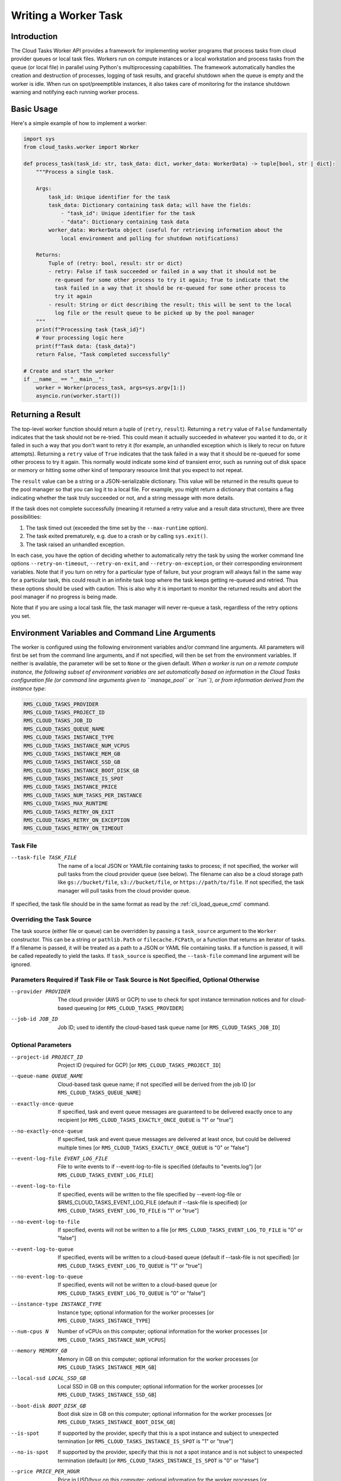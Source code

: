 Writing a Worker Task
=====================

Introduction
------------

The Cloud Tasks Worker API provides a framework for implementing worker programs that
process tasks from cloud provider queues or local task files. Workers run on compute
instances or a local workstation and process tasks from the queue (or local file) in
parallel using Python's multiprocessing capabilities. The framework automatically handles
the creation and destruction of processes, logging of task results, and graceful shutdown
when the queue is empty and the worker is idle. When run on spot/preemptible instances,
it also takes care of monitoring for the instance shutdown warning and notifying each
running worker process.


Basic Usage
-----------

Here's a simple example of how to implement a worker:

.. code-block:: python

   import sys
   from cloud_tasks.worker import Worker

   def process_task(task_id: str, task_data: dict, worker_data: WorkerData) -> tuple[bool, str | dict]:
       """Process a single task.

       Args:
           task_id: Unique identifier for the task
           task_data: Dictionary containing task data; will have the fields:
               - "task_id": Unique identifier for the task
               - "data": Dictionary containing task data
           worker_data: WorkerData object (useful for retrieving information about the
               local environment and polling for shutdown notifications)

       Returns:
           Tuple of (retry: bool, result: str or dict)
           - retry: False if task succeeded or failed in a way that it should not be
             re-queued for some other process to try it again; True to indicate that the
             task failed in a way that it should be re-queued for some other process to
             try it again
           - result: String or dict describing the result; this will be sent to the local
             log file or the result queue to be picked up by the pool manager
       """
       print(f"Processing task {task_id}")
       # Your processing logic here
       print(f"Task data: {task_data}")
       return False, "Task completed successfully"

   # Create and start the worker
   if __name__ == "__main__":
       worker = Worker(process_task, args=sys.argv[1:])
       asyncio.run(worker.start())


Returning a Result
-------------------

The top-level worker function should return a tuple of (``retry``, ``result``).
Returning a ``retry`` value of ``False`` fundamentally indicates that the task should not
be re-tried. This could mean it actually succeeded in whatever you wanted it to do, or it
failed in such a way that you don't want to retry it (for example, an unhandled exception
which is likely to recur on future attempts). Returning a ``retry`` value of ``True``
indicates that the task failed in a way that it should be re-queued for some other process
to try it again. This normally would indicate some kind of transient error, such as
running out of disk space or memory or hitting some other kind of temporary resource
limit that you expect to not repeat.

The ``result`` value can be a string or a JSON-serializable dictionary. This value will be
returned in the results queue to the pool manager so that you can log it to a local file.
For example, you might return a dictionary that contains a flag indicating whether the
task truly succeeded or not, and a string message with more details.

If the task does not complete successfully (meaning it returned a retry value and a result
data structure), there are three possibilities:

1. The task timed out (exceeded the time set by the ``--max-runtime`` option).
2. The task exited prematurely, e.g. due to a crash or by calling ``sys.exit()``.
3. The task raised an unhandled exception.

In each case, you have the option of deciding whether to automatically retry the task by
using the worker command line options ``--retry-on-timeout``, ``--retry-on-exit``, and
``--retry-on-exception``, or their corresponding environment variables. Note that if you
turn on retry for a particular type of failure, but your program will always fail in the
same way for a particular task, this could result in an infinite task loop where the task
keeps getting re-queued and retried. Thus these options should be used with caution. This
is also why it is important to monitor the returned results and abort the pool manager if
no progress is being made.

Note that if you are using a local task file, the task manager will never re-queue a task,
regardless of the retry options you set.


.. _worker_environment_variables:

Environment Variables and Command Line Arguments
------------------------------------------------

The worker is configured using the following environment variables and/or command line
arguments. All parameters will first be set from the command line arguments, and if not
specified, will then be set from the environment variables. If neither is available, the
parameter will be set to ``None`` or the given default. *When a worker is run on a remote
compute instance, the following subset of environment variables are set automatically
based on information in the Cloud Tasks configuration file (or command line arguments
given to ``manage_pool`` or ``run``), or from information derived from the instance type*:

.. code-block:: none

  RMS_CLOUD_TASKS_PROVIDER
  RMS_CLOUD_TASKS_PROJECT_ID
  RMS_CLOUD_TASKS_JOB_ID
  RMS_CLOUD_TASKS_QUEUE_NAME
  RMS_CLOUD_TASKS_INSTANCE_TYPE
  RMS_CLOUD_TASKS_INSTANCE_NUM_VCPUS
  RMS_CLOUD_TASKS_INSTANCE_MEM_GB
  RMS_CLOUD_TASKS_INSTANCE_SSD_GB
  RMS_CLOUD_TASKS_INSTANCE_BOOT_DISK_GB
  RMS_CLOUD_TASKS_INSTANCE_IS_SPOT
  RMS_CLOUD_TASKS_INSTANCE_PRICE
  RMS_CLOUD_TASKS_NUM_TASKS_PER_INSTANCE
  RMS_CLOUD_TASKS_MAX_RUNTIME
  RMS_CLOUD_TASKS_RETRY_ON_EXIT
  RMS_CLOUD_TASKS_RETRY_ON_EXCEPTION
  RMS_CLOUD_TASKS_RETRY_ON_TIMEOUT


Task File
~~~~~~~~~

--task-file TASK_FILE   The name of a local JSON or YAMLfile containing tasks to process; if not
                        specified, the worker will pull tasks from the cloud provider
                        queue (see below). The filename can also be a cloud storage
                        path like ``gs://bucket/file``, ``s3://bucket/file``, or
                        ``https://path/to/file``. If not specified, the task manager will pull
                        tasks from the cloud provider queue.

If specified, the task file should be in the same format as read by the :ref:`cli_load_queue_cmd`
command.


Overriding the Task Source
~~~~~~~~~~~~~~~~~~~~~~~~~~

The task source (either file or queue) can be overridden by passing a ``task_source``
argument to the ``Worker`` constructor. This can be a string or ``pathlib.Path`` or
``filecache.FCPath``, or a function that returns an iterator of tasks. If a filename is
passed, it will be treated as a path to a JSON or YAML file containing tasks. If a
function is passed, it will be called repeatedly to yield the tasks. If ``task_source``
is specified, the ``--task-file`` command line argument will be ignored.


Parameters Required if Task File or Task Source is Not Specified, Optional Otherwise
~~~~~~~~~~~~~~~~~~~~~~~~~~~~~~~~~~~~~~~~~~~~~~~~~~~~~~~~~~~~~~~~~~~~~~~~~~~~~~~~~~~~

--provider PROVIDER     The cloud provider (AWS or GCP) to use to check for spot instance termination notices and for cloud-based queueing [or ``RMS_CLOUD_TASKS_PROVIDER``]
--job-id JOB_ID         Job ID; used to identify the cloud-based task queue name [or ``RMS_CLOUD_TASKS_JOB_ID``]

Optional Parameters
~~~~~~~~~~~~~~~~~~~

--project-id PROJECT_ID                    Project ID (required for GCP) [or ``RMS_CLOUD_TASKS_PROJECT_ID``]
--queue-name QUEUE_NAME                    Cloud-based task queue name; if not specified will be derived from the job ID [or ``RMS_CLOUD_TASKS_QUEUE_NAME``]
--exactly-once-queue                       If specified, task and event queue messages are guaranteed to be delivered exactly once to any recipient [or ``RMS_CLOUD_TASKS_EXACTLY_ONCE_QUEUE`` is "1" or "true"]
--no-exactly-once-queue                    If specified, task and event queue messages are delivered at least once, but could be delivered multiple times [or ``RMS_CLOUD_TASKS_EXACTLY_ONCE_QUEUE`` is "0" or "false"]
--event-log-file EVENT_LOG_FILE            File to write events to if --event-log-to-file is specified (defaults to "events.log") [or ``RMS_CLOUD_TASKS_EVENT_LOG_FILE``]
--event-log-to-file                        If specified, events will be written to the file specified by --event-log-file or $RMS_CLOUD_TASKS_EVENT_LOG_FILE (default if --task-file is specified) [or ``RMS_CLOUD_TASKS_EVENT_LOG_TO_FILE`` is "1" or "true"]
--no-event-log-to-file                     If specified, events will not be written to a file [or ``RMS_CLOUD_TASKS_EVENT_LOG_TO_FILE`` is "0" or "false"]
--event-log-to-queue                       If specified, events will be written to a cloud-based queue (default if --task-file is not specified) [or ``RMS_CLOUD_TASKS_EVENT_LOG_TO_QUEUE`` is "1" or "true"]
--no-event-log-to-queue                    If specified, events will not be written to a cloud-based queue [or ``RMS_CLOUD_TASKS_EVENT_LOG_TO_QUEUE`` is "0" or "false"]
--instance-type INSTANCE_TYPE              Instance type; optional information for the worker processes [or ``RMS_CLOUD_TASKS_INSTANCE_TYPE``]
--num-cpus N                               Number of vCPUs on this computer; optional information for the worker processes [or ``RMS_CLOUD_TASKS_INSTANCE_NUM_VCPUS``]
--memory MEMORY_GB                         Memory in GB on this computer; optional information for the worker processes [or ``RMS_CLOUD_TASKS_INSTANCE_MEM_GB``]
--local-ssd LOCAL_SSD_GB                   Local SSD in GB on this computer; optional information for the worker processes [or ``RMS_CLOUD_TASKS_INSTANCE_SSD_GB``]
--boot-disk BOOT_DISK_GB                   Boot disk size in GB on this computer; optional information for the worker processes [or ``RMS_CLOUD_TASKS_INSTANCE_BOOT_DISK_GB``]
--is-spot                                  If supported by the provider, specify that this is a spot instance and subject to unexpected termination [or ``RMS_CLOUD_TASKS_INSTANCE_IS_SPOT`` is "1" or "true"]
--no-is-spot                               If supported by the provider, specify that this is not a spot instance and is not subject to unexpected termination (default) [or ``RMS_CLOUD_TASKS_INSTANCE_IS_SPOT`` is "0" or "false"]
--price PRICE_PER_HOUR                     Price in USD/hour on this computer; optional information for the worker processes [or ``RMS_CLOUD_TASKS_INSTANCE_PRICE``]
--num-simultaneous-tasks N                 Number of concurrent tasks to process (defaults to number of vCPUs, or 1 if not specified) [or ``RMS_CLOUD_TASKS_NUM_TASKS_PER_INSTANCE``]
--max-runtime SECONDS                      Maximum allowed runtime in seconds; used to determine queue visibility timeout and to kill tasks that are running too long [or ``RMS_CLOUD_TASKS_MAX_RUNTIME``] (default 600 seconds)
--shutdown-grace-period SECONDS            How long to wait in seconds for processes to gracefully finish after shutdown (SIGINT, SIGTERM, or Ctrl-C) is requested [or ``RMS_CLOUD_TASKS_SHUTDOWN_GRACE_PERIOD``] (default 30 seconds)
--tasks-to-skip TASKS_TO_SKIP              Number of tasks to skip before processing any from the queue [or ``RMS_CLOUD_TASKS_TO_SKIP``]
--max-num-tasks MAX_NUM_TASKS              Maximum number of tasks to process [or ``RMS_CLOUD_TASKS_MAX_NUM_TASKS``]
--retry-on-exit                            If specified, retry tasks on premature exit [or ``RMS_CLOUD_TASKS_RETRY_ON_EXIT`` is "1" or "true"]
--no-retry-on-exit                         If specified, do not retry tasks on premature exit (default) [or ``RMS_CLOUD_TASKS_RETRY_ON_EXIT`` is "0" or "false"]
--retry-on-exception                       If specified, retry tasks on unhandled exception [or ``RMS_CLOUD_TASKS_RETRY_ON_EXCEPTION`` is "1" or "true"]
--no-retry-on-exception                    If specified, do not retry tasks on unhandled exception (default) [or ``RMS_CLOUD_TASKS_RETRY_ON_EXCEPTION`` is "0" or "false"]
--retry-on-timeout                         If specified, tasks will be retried if they exceed the maximum runtime specified by --max-runtime [or ``RMS_CLOUD_TASKS_RETRY_ON_TIMEOUT`` is "1" or "true"]
--no-retry-on-timeout                      If specified, tasks will not be retried if they exceed the maximum runtime specified by --max-runtime (default) [or ``RMS_CLOUD_TASKS_RETRY_ON_TIMEOUT`` is "0" or "false"]
--simulate-spot-termination-after SECONDS  Number of seconds after worker start to simulate a spot termination notice [or ``RMS_CLOUD_TASKS_SIMULATE_SPOT_TERMINATION_AFTER``]
--simulate-spot-termination-delay SECONDS  Number of seconds after a simulated spot termination notice to forcibly kill all running tasks [or ``RMS_CLOUD_TASKS_SIMULATE_SPOT_TERMINATION_DELAY``]
--verbose                                  Set the console log level to DEBUG instead of INFO


Specifying Additional Arguments
~~~~~~~~~~~~~~~~~~~~~~~~~~~~~~~

The worker can be configured to accept additional arguments. This is done by creating an ``argparse.ArgumentParser``,
populating it with the arguments you want to accept, and passing it to the ``Worker`` constructor. For example:

.. code-block:: python

   parser = argparse.ArgumentParser()
   parser.add_argument("--my-arg", type=str, required=True)
   worker = Worker(process_task, args=sys.argv[1:], argparser=parser)

It is important that these user-specified arguments not conflict with the arguments already
supported by ``Worker``.

The resulting parsed arguments can be accessed from the ``WorkerData`` object using the
``args`` attribute. For example:

.. code-block:: python

   val = worker_data.args.my_arg


.. _worker_logging_events:

Logging Events
--------------

Various events can be logged to a local file or a cloud-based queue. The events are written
in a structured format that can be parsed by the pool manager or other software to update
the status and results of the tasks. An example entry is:

.. code-block:: json

  {"timestamp": "2025-05-26T01:56:26.321172",
  "hostname": "rmscr-parallel-addition-job-0g23gxetnyyavtxjrul6gberr",
  "event_type": "task_completed",
  "task_id": "addition-task-009684",
  "elapsed_time": 0.13359451293945312,
  "retry": false,
  "result": "Success!"
  }

The ``timestamp`` and ``hostname`` fields are always present.

The ``event_type`` field can have the following values:

- ``task_completed``: Indicates that the task completed normally. The ``task_id`` field will
  contain the task ID as given in the task file. The ``retry`` and ``result``
  fields will contain the values returned by the task function. The ``elapsed_time`` field
  will contain the number of fractional seconds the task took to complete, including process
  creation and destruction overhead.
- ``task_timed_out``: Indicates that the task timed out (exceeded the time set by the
  ``--max-runtime`` option). The ``task_id`` field will contain the task ID as given in the
  task file. The ``elapsed_time`` field will contain the number of fractional seconds the
  task ran before being killed.
- ``task_exited``: Indicates that the task exited prematurely. The ``task_id`` field will
  contain the task ID as given in the task file. The ``elapsed_time`` and ``exit_code``
  fields will contain the number of seconds the task took to complete and the exit code of
  the task, respectively.
- ``non_fatal_exception``: Indicates that the task manager encountered an exception that
  was deemed non-fatal and continued to run. The ``exception`` field will contain the
  exception message. The ``stack_trace`` field will contain the stack trace of the exception.
- ``fatal_exception``: Indicates that the task manager encountered an exception that
  was deemed fatal and has exited. No further tasks will be processed and no events
  collected or reported. If this occurred on a cloud-based compute instance, be aware that
  the instance is now costing money without performing any work. The ``exception`` field
  will contain the exception message. The ``stack_trace`` field will contain the stack
  trace of the exception.
- ``spot_termination``: Indicates that the worker received a spot termination notice.
  No further tasks will be accepted and any existing tasks may be terminated prematurely
  if the instance is destroyed before they finish. Any existing tasks that complete before
  the instance is destroyed will have their results reported as usual.


.. _worker_spot_instances:

Handling Spot Instance Termination
----------------------------------

For some providers, it is possible to select instances that are preemptible (e.g. spot
instances). Such instances are usually dramatically cheaper than regular instances, but
they can be terminated at any time by the cloud provider with little notice. When using
spot instances, the worker will monitor for the instance to be terminated and will attempt
to notify all running worker processes so they can exit gracefully.

To simulate a spot termination notice and subsequent forced shutdown of the compute
instance, you can use the ``--simulate-spot-termination-after`` and
``--simulate-spot-termination-delay`` arguments or the
``RMS_CLOUD_TASKS_SIMULATE_SPOT_TERMINATION_AFTER`` and
``RMS_CLOUD_TASKS_SIMULATE_SPOT_TERMINATION_DELAY`` environment variables. This is useful
for testing the worker's shutdown behavior without waiting for an actual spot termination
notice, which is unpredictable.

It is recommended that a task check for impending termination before starting to commit
results to storage, as the writing and copying process may be interrupted by the
destruction of the instance, resulting in a partial write. This can be done by checking
the ``worker_data.received_termination_notice`` property. However, note that providers do not
guarantee a particular instance lifetime after the termination notice is sent, so a worker
must still be able to tolerate an unexpected shutdown at any point in its execution.


Running Workers on a Local Workstation
--------------------------------------

The workers can be run on a local workstation. This is useful for testing and debugging,
and also as a simple way to parallelize an existing program that does not require the
performance of cloud-based compute instances. When run locally, the top-level program
should be supplied the necessary command line arguments to specify the task source (such as
``--task-file``)